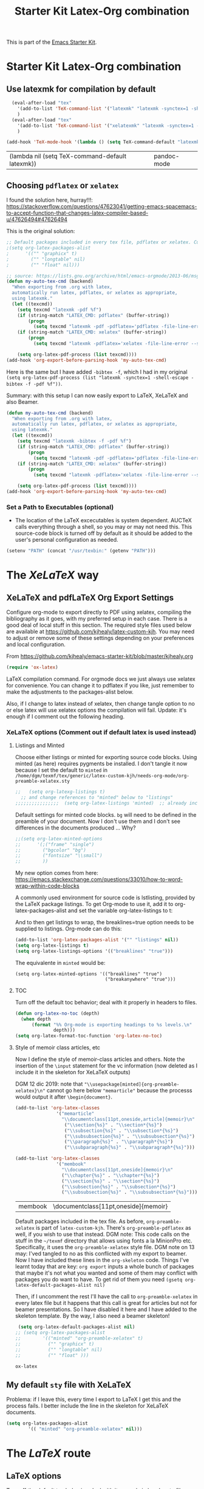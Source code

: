 # -*- coding: utf-8 -*-
# -*- find-file-hook: org-babel-execute-buffer -*-

#+TITLE: Starter Kit Latex-Org combination
#+OPTIONS: toc:nil num:nil ^:nil

This is part of the [[file:starter-kit.org][Emacs Starter Kit]].

* Starter Kit Latex-Org combination
** Use latexmk for compilation by default

#+srcname: latemkdefault
#+begin_src emacs-lisp :tangle yes
    (eval-after-load "tex"
      '(add-to-list 'TeX-command-list '("latexmk" "latexmk -synctex=1 -shell-escape -pdf %s" TeX-run-TeX nil t :help "Process file with latexmk"))
      )
    (eval-after-load "tex"
      '(add-to-list 'TeX-command-list '("xelatexmk" "latexmk -synctex=1 -shell-escape -xelatex %s" TeX-run-TeX nil t :help "Process file with xelatexmk"))
      )

  (add-hook 'TeX-mode-hook '(lambda () (setq TeX-command-default "latexmk")))  
#+end_src

#+RESULTS: latemkdefault
| (lambda nil (setq TeX-command-default latexmk)) | pandoc-mode |

** Choosing =pdflatex= or =xelatex=
I found the solution here, hurray!!!: https://stackoverflow.com/questions/47623041/getting-emacs-spacemacs-to-accept-function-that-changes-latex-compiler-based-u/47626494#47626494

This is the original solution: 
#+begin_src emacs-lisp :tangle no
;; Default packages included in every tex file, pdflatex or xelatex. Currently included in the .sty files, so that's why I don't need this.
;(setq org-latex-packages-alist
;      '(("" "graphicx" t)
;        ("" "longtable" nil)
;        ("" "float" nil)))

;; source: https://lists.gnu.org/archive/html/emacs-orgmode/2013-06/msg00240.html
(defun my-auto-tex-cmd (backend)
  "When exporting from .org with latex,
  automatically run latex, pdflatex, or xelatex as appropriate,
  using latexmk."
  (let ((texcmd))
    (setq texcmd "latexmk -pdf %f")
    (if (string-match "LATEX_CMD: pdflatex" (buffer-string))
        (progn
          (setq texcmd "latexmk -pdf -pdflatex='pdflatex -file-line-error --shell-escape -synctex=1' %f")))
    (if (string-match "LATEX_CMD: xelatex" (buffer-string))
        (progn
          (setq texcmd "latexmk -pdflatex='xelatex -file-line-error --shell-escape -synctex=1' -pdf %f")))

    (setq org-latex-pdf-process (list texcmd))))
(add-hook 'org-export-before-parsing-hook 'my-auto-tex-cmd)
#+end_src


#+RESULTS:
| my-auto-tex-cmd | org-latex-header-blocks-filter |

Here is the same but I have added =-bibtex -f=, which I had in my original =(setq org-latex-pdf-process (list "latexmk -synctex=1 -shell-escape -bibtex -f -pdf %f"))=. 

Summary: with this setup I can now easily export to LaTeX, XeLaTeX and also Beamer.

#+begin_src emacs-lisp :tangle yes
(defun my-auto-tex-cmd (backend)
  "When exporting from .org with latex,
  automatically run latex, pdflatex, or xelatex as appropriate,
  using latexmk."
  (let ((texcmd))
    (setq texcmd "latexmk -bibtex -f -pdf %f")
    (if (string-match "LATEX_CMD: pdflatex" (buffer-string))
        (progn
          (setq texcmd "latexmk -pdf -pdflatex='pdflatex -file-line-error --shell-escape -synctex=1 -bibtex -f' %f")))
    (if (string-match "LATEX_CMD: xelatex" (buffer-string))
        (progn
          (setq texcmd "latexmk -pdflatex='xelatex -file-line-error --shell-escape -synctex=1' -pdf %f")))  ;;  -bibtex -f between -synctex=1 and ' taken out as they were not recognised according to the log file

    (setq org-latex-pdf-process (list texcmd))))
(add-hook 'org-export-before-parsing-hook 'my-auto-tex-cmd)
#+end_src

#+RESULTS:
| my-auto-tex-cmd | org-latex-header-blocks-filter |

*** Set a Path to Executables (optional)
    - The location of the LaTeX excecutables is system
      dependent. AUCTeX calls everything through a shell, so you may
      or may not need this.  This source-code block is turned off by
      default as it should be added to the user's personal
      configuration as needed.
#+srcname: set-exec-path
#+begin_src emacs-lisp :tangle no
      (setenv "PATH" (concat "/usr/texbin:" (getenv "PATH")))
#+end_src


* The /XeLaTeX/ way

** XeLaTeX and pdfLaTeX Org Export Settings 
:PROPERTIES:
:ID:       e9f6cdbc-2253-4c86-a7b2-d77ded4807e9
:END:

    Configure org-mode to export directly to PDF using xelatex, compiling the bibliography as it goes, with my preferred setup in each case. There is a good deal of local stuff in this section. The required style files used below are available at https://github.com/kjhealy/latex-custom-kjh. You may need to adjust or remove some of these settings depending on your preferences and local configuration.

From https://github.com/kjhealy/emacs-starter-kit/blob/master/kjhealy.org

    #+source: orgmode-latex-export
    #+BEGIN_SRC emacs-lisp :tangle yes
    (require 'ox-latex)
    #+END_SRC

LaTeX compilation command. For orgmode docs we just always use xelatex for convenience. You can change it to pdflatex if you like, just remember to make the adjustments to the packages-alist below.
<<export>>

Also, if I change to latex instead of xelatex, then change tangle option to no or else latex will use xelatex options the compilation will fail. Update: it's enough if I comment out the following heading.

*** XeLaTeX options (Comment out if default latex is used instead)  <<options>>
**** Listings and Minted
Choose either listings or minted for exporting source code blocks. Using minted (as here) requires pygments be installed. 
I don't tangle it now because I set the default to =minted= in =/home/dgm/texmf/tex/generic/latex-custom-kjh/needs-org-mode/org-preamble-xelatex.sty=

#+BEGIN_SRC emacs-lisp :tangle no
;;   (setq org-latexg-listings t)
  ;; and change references to "minted" below to "listings"
;;;;;;;;;;;;;;;;  (setq org-latex-listings 'minted)  ;; already included in =~/texmf/tex/generic/latex-custom-kjh/needs-org-mode/org-preamble-xelatex.sty=
#+END_SRC

Default settings for minted code blocks. =bg= will need to be defined in the preamble of your document. Now I don't use them and I don't see differences in the documents produced \dots Why?

#+BEGIN_SRC emacs-lisp :tangle no
;;(setq org-latex-minted-options
;;      '(;("frame" "single")
;;        ("bgcolor" "bg") 
;;        ("fontsize" "\\small")
;;        ))
#+END_SRC

My new option comes from here: https://emacs.stackexchange.com/questions/33010/how-to-word-wrap-within-code-blocks

A commonly used environment for source code is lstlisting, provided by the LaTeX package listings. To get Org-mode to use it, add it to org-latex-packages-alist and set the variable org-latex-listings to t:

And to then get listings to wrap, the breaklines=true option needs to be supplied to listings. Org-mode can do this:

#+BEGIN_SRC emacs-lisp :tangle no
(add-to-list 'org-latex-packages-alist '("" "listings" nil))
(setq org-latex-listings t)
(setq org-latex-listings-options '(("breaklines" "true")))
#+END_SRC

#+RESULTS:
| breaklines | true |

The equivalente in =minted= would be: 

#+BEGIN_EXAMPLE
(setq org-latex-minted-options '(("breaklines" "true")
                                 ("breakanywhere" "true")))
#+END_EXAMPLE

**** TOC 
Turn off the default toc behavior; deal with it properly in headers to files.

#+BEGIN_SRC emacs-lisp :tangle yes
(defun org-latex-no-toc (depth)  
  (when depth
      (format "%% Org-mode is exporting headings to %s levels.\n"
              depth)))
(setq org-latex-format-toc-function 'org-latex-no-toc)
#+END_SRC

#+RESULTS:
: org-latex-no-toc

**** Style of memoir class articles, etc 
:PROPERTIES:
:ID:       562fc8d9-c2cb-4476-92c7-b530cf9ed6ab
:END:

Now I define the style of memoir-class articles and others. Note the insertion of the =\input= statement for the vc information (now deleted as I include it in the skeleton for XeLaTeX outputs)

DGM 12 dic 2019: note that ="\\usepackage[minted]{org-preamble-xelatex}\n"= cannot go here below ="memarticle"= because the processs would output it after =\begin{document}=.

#+BEGIN_SRC emacs-lisp :tangle yes
(add-to-list 'org-latex-classes
               '("memarticle"
                 "\\documentclass[11pt,oneside,article]{memoir}\n"
                  ("\\section{%s}" . "\\section*{%s}")
                  ("\\subsection{%s}" . "\\subsection*{%s}")
                  ("\\subsubsection{%s}" . "\\subsubsection*{%s}")
                  ("\\paragraph{%s}" . "\\paragraph*{%s}")
                  ("\\subparagraph{%s}" . "\\subparagraph*{%s}")))

(add-to-list 'org-latex-classes
               '("membook"
                 "\\documentclass[11pt,oneside]{memoir}\n"
                 ("\\chapter{%s}" . "\\chapter*{%s}")
                 ("\\section{%s}" . "\\section*{%s}")
                 ("\\subsection{%s}" . "\\subsection*{%s}")
                 ("\\subsubsection{%s}" . "\\subsubsection*{%s}")))
 #+END_SRC

 #+RESULTS:
 | membook | \documentclass[11pt,oneside]{memoir} |

Default packages included in the tex file. As before, =org-preamble-xelatex= is part of =latex-custom-kjh=. There's =org-preamble-pdflatex= as well, if you wish to use that instead.
DGM note: This code calls on the stuff in the =~/texmf= directory that allows using fonts a la MinionPro etc. Specifically, it uses the =org-preamble-xelatex= style file. 
DGM note on 13 may: I'ved tangled to no as this conflicted with my export to beamer. Now I have included these lines in the =org-skeleton= code.
Things I've learnt today that are key: =org export=  inputs a whole bunch of packages that maybe it's not what you wanted and some of them may conflict with packages you do want to have. To get rid of them you need =(gsetq org-latex-default-packages-alist nil)=

Then, if I uncomment the rest I'll have the call to =org-preamble-xelatex= in every latex file but it happens that this call is great for articles but not for beamer presentations. So I have disabled it here and I have added to the skeleton template. By the way, I also need a beamer skeleton!

#+BEGIN_SRC emacs-lisp :tangle yes
 (setq org-latex-default-packages-alist nil)     
;; (setq org-latex-packages-alist
;;        '(("minted" "org-preamble-xelatex" t)
;;          ("" "graphicx" t)
;;          ("" "longtable" nil)
;;          ("" "float" ))) 
   #+END_SRC

   #+RESULTS:

   #+RESULTS: orgmode-latex-export
   : ox-latex

** My default =sty= file with XeLaTeX
Problema: if I leave this, every time I export to LaTeX I get this and the process fails. I better include the line in the skeleton for XeLaTeX documents.
#+begin_src emacs-lisp :tangle no
(setq org-latex-packages-alist
        '(( "minted" "org-preamble-xelatex" nil)))
#+end_src

#+RESULTS:
|   | org-preamble-pdflatex | nil |

* The /LaTeX/ route 

** LaTeX options 

Turn off the default toc behavior; deal with it properly in headers to files.

#+BEGIN_SRC emacs-lisp :tangle yes
(defun org-latex-no-toc (depth)  
  (when depth
      (format "%% Org-mode is exporting headings to %s levels.\n"
              depth)))
(setq org-latex-format-toc-function 'org-latex-no-toc)
#+END_SRC

#+RESULTS:
: org-latex-no-toc

*** Disable default list of packages

The reason is that my style files have a list of their own. If not, in  Beamer, for example, I got this list of packages automatically included:

#+BEGIN_EXAMPLE2
\usepackage[utf8]{inputenc}
\usepackage[T1]{fontenc}
\usepackage{graphicx}
\usepackage{grffile}
\usepackage{longtable}
\usepackage{wrapfig}
\usepackage{rotating}
\usepackage[normalem]{ulem}
\usepackage{amsmath}
\usepackage{textcomp}
\usepackage{amssymb}
\usepackage{capt-of}
\usepackage{hyperref}
\usepackage{listings}
#+END_EXAMPLE

which then my style file duplicated.

#+BEGIN_SRC emacs-lisp :tangle yes
(setq org-latex-default-packages-alist nil)     
;; (setq org-latex-packages-alist
;;        '(("minted" "org-preamble-xelatex" t)
;;          ("" "graphicx" t)
;;          ("" "longtable" nil)
;;          ("" "float" ))) 
   #+END_SRC

   #+RESULTS:

*** Listings vs Minted for Code Higlighting
Originally the package =minted= was not working with /LaTeX/ even though it worked with /XeLaTeX/. I found the solution reading this https://emacs.stackexchange.com/questions/27982/export-code-blocks-in-org-mode-with-minted-environment

Now I've tangled it to "no" because I have created the =sanchez-dgm.sty= where I want to use =listings= and I think this code may interfere with it.

#+BEGIN_SRC emacs-lisp :tangle no
(setq org-latex-listings 'minted
      org-latex-default-packages-alist nil)     
(setq org-latex-packages-alist
        '(("minted" "org-preamble-pdflatex" t)
          ;;("" "graphicx" t)
          ;;("" "longtable" nil)
          ;;("" "float" )
          ))
   #+END_SRC

   #+RESULTS:
   | minted | org-preamble-pdflatex | t |

My new option comes from here: https://emacs.stackexchange.com/questions/33010/how-to-word-wrap-within-code-blocks

A commonly used environment for source code is =lstlisting=, provided by the LaTeX package =listings=. To get Org-mode to use it, add it to =org-latex-packages-alist= and set the variable =org-latex-listings= to =t=:

And to then get listings to wrap, the ~breaklines=true~ option needs to be supplied to listings. Org-mode can do this:

#+BEGIN_SRC emacs-lisp :tangle no
(add-to-list 'org-latex-packages-alist '("" "listings" nil))
(setq org-latex-listings t)
(setq org-latex-listings-options '(("breaklines" "true")))
#+END_SRC

#+RESULTS:
| breaklines | true |

The equivalente in =minted= would be: 

#+BEGIN_EXAMPLE
(setq org-latex-minted-options '(("breaklines" "true")
                                 ("breakanywhere" "true")))
#+END_EXAMPLE

** =pdfLaTeX= Org Export Settings 

    Configure org-mode to export directly to PDF using xelatex, compiling the bibliography as it goes, with my preferred setup in each case. There is a good deal of local stuff in this section. The required style files used below are available at https://github.com/kjhealy/latex-custom-kjh. You may need to adjust or remove some of these settings depending on your preferences and local configuration.

From https://github.com/kjhealy/emacs-starter-kit/blob/master/kjhealy.org


    #+source: orgmode-latex-export
    #+BEGIN_SRC emacs-lisp :tangle yes
    (require 'ox-latex)
    #+END_SRC

LaTeX compilation command. For orgmode docs we just always use xelatex for convenience. You can change it to pdflatex if you like, just remember to make the adjustments to the packages-alist below.
<<export>>

Also, if I change to latex instead of xelatex, then change tangle option to no or else latex will use xelatex options the compilation will fail. Update: it's enough if I comment out the following heading.

#+BEGIN_SRC emacs-lisp :tangle no
;; (setq org-latex-pdf-process '("latexmk -pdflatex='pdflatex -synctex=1 --shell-escape -bibtex -f' -pdf %f")) ;; with this it doesn't work
;; (setq org-latex-pdf-process (list "latexmk -shell-escape -bibtex -f -pdf %f"))  ;; this is Kitchin's way
(setq org-latex-pdf-process (list "latexmk -synctex=1 -shell-escape -bibtex -f -pdf %f"))  ;; this is Kitchin's way customized

;; the alternative, if you want a regular pdflatex would be, I think
;; (setq org-latex-pdf-process '("latexmk -pdf %f"))
#+END_SRC

#+RESULTS:
| latexmk -synctex=1 -shell-escape -bibtex -f -pdf %f |

* Beamer

Taken from Sacha Chua's config files. 
Reading https://orgmode.org/worg/exporters/beamer/ox-beamer.html I think as of Orgmode 8.0.3 this setup is not necessary anymore.

Deleted:               "\\documentclass\[presentation\]\{beamer\}"

#+BEGIN_SRC emacs-lisp :tangle no
(with-eval-after-load 'org
  (require 'ox-latex)
  (add-to-list 'org-latex-classes
             '("beamer
               "\\documentclass\[xcolor=x11names,compress\]\{beamer\}"
               "\\mode<presentation> \{"
               "    \\usetheme\{Hannover\}"
               "    \\usecolortheme\{beaver\}" 
               "\}"
               ("\\section\{%s\}" . "\\section*\{%s\}")
               ("\\subsection\{%s\}" . "\\subsection*\{%s\}")
               ("\\subsubsection\{%s\}" . "\\subsubsection*\{%s\}"))))
#+END_SRC

#+RESULTS:
| beamer  | \documentclass[xcolor=x11names,compress]{beamer}\n | \mode<presentation> {\n | \usetheme{Hannover}\n | \usecolortheme{beaver}\n | }\n | (\section{%s} . \section*{%s}) | (\subsection{%s} . \subsection*{%s}) | (\subsubsection{%s} . \subsubsection*{%s}) |
| beamer  | \documentclass[xcolor=x11names,compress]{beamer}   | \mode<presentation> {   | \usetheme{Hannover}   | \usecolortheme{beaver}   | }   | (\section{%s} . \section*{%s}) | (\subsection{%s} . \subsection*{%s}) | (\subsubsection{%s} . \subsubsection*{%s}) |
| membook | \documentclass[11pt,oneside]{memoir}               |                         |                       |                          |     |                                |                                      |                                            |

Of course we need to load  =beamer= for it to show up in the menu after =C-c C-e=.

#+BEGIN_SRC emacs-lisp :tangle yes
(require 'ox-beamer)
#+END_SRC

#+RESULTS:
: ox-beamer

** COMMENT =listings= with Beamer

#+BEGIN_SRC emacs-lisp :tangle no
(with-eval-after-load 'ox-beamer 
  (add-to-list 'org-latex-packages-alist '("" "listings" nil))
  (setq org-latex-listings t)
  (setq org-latex-listings-options '(("breaklines" "true"))))
  #+END_SRC

  #+RESULTS:
  | breaklines | true |


* COMMENT My default =sty= file
:PROPERTIES:
:ID:       006444f6-8639-42da-82d0-0f930e4a6d73
:END:
DGM 3 nov 2019:  hey, I've noticed that now I don't have =org-preamble-pdflatex.sty= loaded by default when I export to latex!! Trying to fix it with this:

elisp: Note that when I did ='(("org-preamble-pdflatex" t)))= the =sty= "loaded" was =t.sty=. And if I did ='(("org-preamble-pdflatex")= I got the =nil.sty=... so I don't really know how =setq= works.

DGM, 8 dic 2019: here's why I get =org-preamble-pdflatex.sty= loaded every time I export... but now that I am using =org-tufte= I don't really want this to happen...

Again, this is something to include in the org-skeleton

#+begin_src emacs-lisp :tangle no
(setq org-latex-packages-alist
        '(( "" "org-preamble-pdflatex" nil)))
#+end_src

#+RESULTS:
|   | org-preamble-pdflatex | nil |


* org-export

From: https://orgmode.org/worg/org-tutorials/org-latex-export.html

#+BEGIN_SRC emacs-lisp :tangle yes
(defun org-export-latex-no-toc (depth)
    (when depth
      (format "%% Org-mode is exporting headings to %s levels.\n"
              depth)))
  (setq org-export-latex-format-toc-function 'org-export-latex-no-toc)
#+END_SRC

#+RESULTS:
: org-export-latex-no-toc

* Latex Math Notation in Org

DGM on 10 Dic 2019: I've kind of forgotten what this was all about, but I think it is about the rendering of math notation in org-mode buffers with =C-c C-x C-l=

From https://tex.stackexchange.com/questions/78501/change-size-of-the-inline-image-for-latex-fragment-in-emacs-org-mode and  https://www.youtube.com/watch?v=88Mid7B31YQ&list=PLKNjNbxhXaeA57E5uJldm-vW_qfxeF6Gy&index=3

Fuller explanation here https://www.reddit.com/r/emacs/comments/9h44lk/i_can_finally_preview_latex_in_orgmode_took_me/

and issue of foreground not working addressed here: https://emacs.stackexchange.com/questions/22607/background-color-of-latex-fragments-in-org-mode/44693#44693

This is what solved the issue in the end!!! 

or look for =change foreground in "org-format-latex-options"= in google.

#+BEGIN_SRC emacs-lisp :tangle yes
;; fix color handling in org-preview-latex-fragment
(let ((dvipng--plist (alist-get 'dvipng org-preview-latex-process-alist)))
  (plist-put dvipng--plist :use-xcolor t)
  (plist-put dvipng--plist :image-converter '("dvipng -D %D -T tight -o %O %f")))

;; bigger latex fragment
(setq org-format-latex-options (plist-put org-format-latex-options :scale 4))
(setq org-format-latex-options (plist-put org-format-latex-options :foreground "grey"))
;;(setq org-format-latex-options (plist-put org-format-latex-options :html-foreground "grey"))
;;(setq org-format-latex-options (plist-put org-format-latex-options :background "grey"))
#+END_SRC

#+RESULTS:
| :foreground | grey | :background | grey | :scale | 4 | :html-foreground | red | :html-background | Transparent | :html-scale | 1.0 | :matchers | (begin $1 $ $$ \( \[) |

Pending: how to change font locking for formulas with this preview. 

* Setting =hyperref= in org-mode

From https://emacs.stackexchange.com/questions/12878/how-to-change-style-of-hyperlinks-within-pdf-published-from-org-mode-document

By default, Org mode adds a rather unhelpful hypersetup section. You can prevent this addition by adding the following line to your .emacs file:

#+BEGIN_SRC emacs-lisp :tangle yes
(customize-set-value 'org-latex-with-hyperref nil)
#+END_SRC

#+RESULTS:

* COMMENT Passing options to preamble packages in the =texmf= dir
In addition, if you want to pass any options to =hyperref= or =url= (which is loaded
automically by =hyperref=), then you can use a command of the form (notice the escaped
backslash):

#+BEGIN_SRC emacs-lisp :tangle no
(add-to-list 'org-latex-default-packages-alist "\\PassOptionsToPackage{hyphens}{url}")
#+END_SRC

* Set default engine 
Custom variables kludge. Why can't I get these to work via =setq=?
DGM: Originally this was at the end of =kjhealy.org=.
What if I don't set one by default?

Watch out! If I want to change to latex (instead of xelatex), and I have a =custom.el= file, then I have to get rid of this =custom.el= file

#+BEGIN_SRC emacs-lisp :tangle no
(setq-default TeX-engine (quote default))
;;(custom-set-variables
 ;; custom-set-variables was added by Custom.
 ;; If you edit it by hand, you could mess it up, so be careful.
 ;; Your init file should contain only one such instance.
 ;; If there is more than one, they won't work right.
;; '(LaTeX-XeTeX-command "latex -synctex=1 -shell-escape")
;; '(TeX-engine (quote default))
 ;; '(TeX-view-program-list (quote (("Skim" "/Applications/Skim.app/Contents/SharedSupport/displayline %n %o %b"))))
 ;; '(TeX-view-program-selection (quote (((output-dvi style-pstricks) "dvips and gv") (output-dvi "xdvi") (output-pdf "Skim") (output-html "xdg-open"))))
;; '(blink-cursor-mode nil)
;; '(text-mode-hook (quote (text-mode-hook-identify)))
;; )
#+END_SRC

DGM changed from yes to no to try new setting
#+begin_src emacs-lisp :tangle no
;; custom variables kludge. Why can't I get these to work via setq?
  (custom-set-variables
  ;; custom-set-variables was added by Custom.
  ;; If you edit it by hand, you could mess it up, so be careful.
  ;; Your init file should contain only one such instance.
  ;; If there is more than one, they won't work right.
  '(LaTeX-XeTeX-command "xelatex -synctex=1")
  '(TeX-engine (quote xetex))
  ;; '(TeX-view-program-list (quote (("Skim" "/Applications/Skim.app/Contents/SharedSupport/displayline %n %o %b"))))
  ;; '(TeX-view-program-selection (quote (((output-dvi style-pstricks) "dvips and gv") (output-dvi "xdvi") (output-pdf "Skim") (output-html "xdg-open"))))
  '(blink-cursor-mode nil)
  '(text-mode-hook (quote (text-mode-hook-identify)))
  )
#+END_SRC

#+RESULTS:
: default

#+RESULTS:
: my-auto-tex-cmd

* Provide

#+BEGIN_SRC emacs-lisp  :tangle yes
(provide 'starter-kit-latex-org)
#+END_SRC

* Final message
#+source: message-line
#+begin_src emacs-lisp :tangle yes
  (message "Starter Kit LaTeX-Org loaded.")
#+end_src

#+RESULTS: message-line
: Starter Kit LaTeX-Org loaded.
